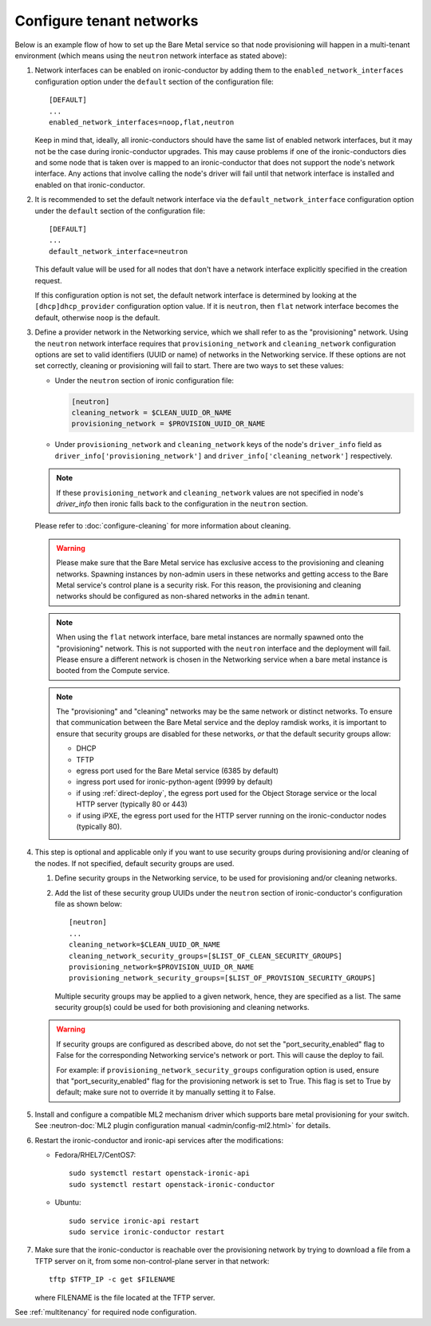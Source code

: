 .. _configure-tenant-networks:

Configure tenant networks
=========================

Below is an example flow of how to set up the Bare Metal service so that node
provisioning will happen in a multi-tenant environment (which means using the
``neutron`` network interface as stated above):

#. Network interfaces can be enabled on ironic-conductor by adding them to the
   ``enabled_network_interfaces`` configuration option under the ``default``
   section of the configuration file::

    [DEFAULT]
    ...
    enabled_network_interfaces=noop,flat,neutron

   Keep in mind that, ideally, all ironic-conductors should have the same list
   of enabled network interfaces, but it may not be the case during
   ironic-conductor upgrades. This may cause problems if one of the
   ironic-conductors dies and some node that is taken over is mapped to an
   ironic-conductor that does not support the node's network interface.
   Any actions that involve calling the node's driver will fail until that
   network interface is installed and enabled on that ironic-conductor.

#. It is recommended to set the default network interface via the
   ``default_network_interface`` configuration option under the ``default``
   section of the configuration file::

    [DEFAULT]
    ...
    default_network_interface=neutron

   This default value will be used for all nodes that don't have a network
   interface explicitly specified in the creation request.

   If this configuration option is not set, the default network interface is
   determined by looking at the ``[dhcp]dhcp_provider`` configuration option
   value. If it is ``neutron``, then ``flat`` network interface becomes the
   default, otherwise ``noop`` is the default.

#. Define a provider network in the Networking service, which we shall refer to
   as the "provisioning" network. Using the ``neutron`` network interface
   requires that ``provisioning_network`` and ``cleaning_network``
   configuration options are set to valid identifiers (UUID or name) of
   networks in the Networking service. If these options are not set correctly,
   cleaning or provisioning will fail to start. There are two ways to set these
   values:

   - Under the ``neutron`` section of ironic configuration file:

     .. code-block:: ini

      [neutron]
      cleaning_network = $CLEAN_UUID_OR_NAME
      provisioning_network = $PROVISION_UUID_OR_NAME

   - Under ``provisioning_network`` and ``cleaning_network`` keys of the node's
     ``driver_info`` field as ``driver_info['provisioning_network']`` and
     ``driver_info['cleaning_network']`` respectively.

   .. note::
      If these ``provisioning_network`` and ``cleaning_network`` values are
      not specified in node's `driver_info` then ironic falls back to the
      configuration in the ``neutron`` section.

   Please refer to :doc:`configure-cleaning` for more information about
   cleaning.

   .. warning::
      Please make sure that the Bare Metal service has exclusive access to the
      provisioning and cleaning networks. Spawning instances by non-admin users
      in these networks and getting access to the Bare Metal service's control
      plane is a security risk. For this reason, the provisioning and cleaning
      networks should be configured as non-shared networks in the ``admin``
      tenant.

   .. note::
      When using the ``flat`` network interface, bare metal instances are
      normally spawned onto the "provisioning" network. This is not supported
      with the ``neutron`` interface and the deployment will fail. Please
      ensure a different network is chosen in the Networking service when
      a bare metal instance is booted from the Compute service.

   .. note::
      The "provisioning" and "cleaning" networks may be the same network or
      distinct networks. To ensure that communication between the Bare Metal
      service and the deploy ramdisk works, it is important to ensure that
      security groups are disabled for these networks, *or* that the default
      security groups allow:

      * DHCP
      * TFTP
      * egress port used for the Bare Metal service (6385 by default)
      * ingress port used for ironic-python-agent (9999 by default)
      * if using :ref:`direct-deploy`, the egress port used for the Object
        Storage service or the local HTTP server (typically 80 or 443)
      * if using iPXE, the egress port used for the HTTP server running
        on the ironic-conductor nodes (typically 80).


#. This step is optional and applicable only if you want to use security
   groups during provisioning and/or cleaning of the nodes. If not specified,
   default security groups are used.

   #. Define security groups in the Networking service, to be used for
      provisioning and/or cleaning networks.

   #. Add the list of these security group UUIDs under the ``neutron`` section
      of ironic-conductor's configuration file as shown below::

        [neutron]
        ...
        cleaning_network=$CLEAN_UUID_OR_NAME
        cleaning_network_security_groups=[$LIST_OF_CLEAN_SECURITY_GROUPS]
        provisioning_network=$PROVISION_UUID_OR_NAME
        provisioning_network_security_groups=[$LIST_OF_PROVISION_SECURITY_GROUPS]

      Multiple security groups may be applied to a given network, hence,
      they are specified as a list.
      The same security group(s) could be used for both provisioning and
      cleaning networks.

   .. warning::
       If security groups are configured as described above, do not
       set the "port_security_enabled" flag to False for the corresponding
       Networking service's network or port. This will cause the deploy to fail.

       For example: if ``provisioning_network_security_groups`` configuration
       option is used, ensure that "port_security_enabled" flag for the
       provisioning network is set to True. This flag is set to True by
       default; make sure not to override it by manually setting it to False.

#. Install and configure a compatible ML2 mechanism driver which supports bare
   metal provisioning for your switch. See
   :neutron-doc:`ML2 plugin configuration manual <admin/config-ml2.html>`
   for details.

#. Restart the ironic-conductor and ironic-api services after the
   modifications:

   - Fedora/RHEL7/CentOS7::

      sudo systemctl restart openstack-ironic-api
      sudo systemctl restart openstack-ironic-conductor

   - Ubuntu::

      sudo service ironic-api restart
      sudo service ironic-conductor restart

#. Make sure that the ironic-conductor is reachable over the provisioning
   network by trying to download a file from a TFTP server on it, from some
   non-control-plane server in that network::

    tftp $TFTP_IP -c get $FILENAME

   where FILENAME is the file located at the TFTP server.

See :ref:`multitenancy` for required node configuration.
